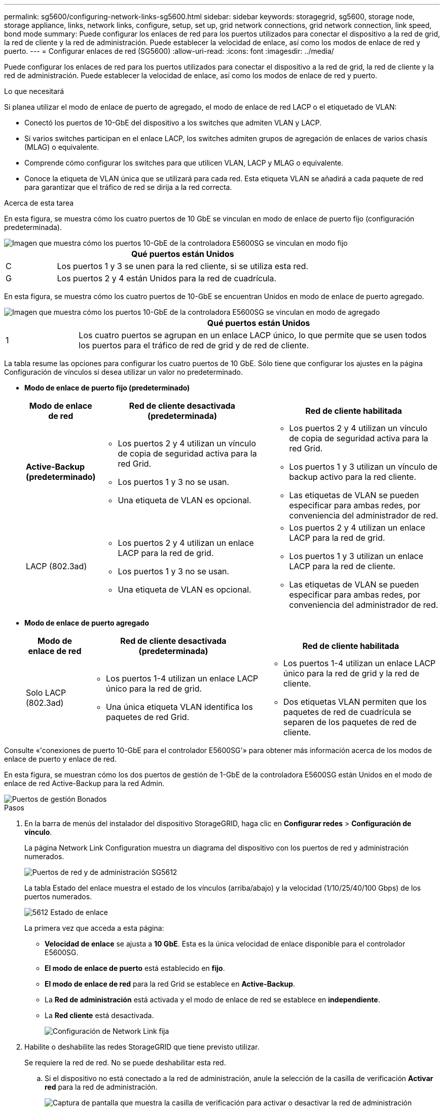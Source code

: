 ---
permalink: sg5600/configuring-network-links-sg5600.html 
sidebar: sidebar 
keywords: storagegrid, sg5600, storage node, storage appliance, links, network links, configure, setup, set up, grid network connections, grid network connection, link speed, bond mode 
summary: Puede configurar los enlaces de red para los puertos utilizados para conectar el dispositivo a la red de grid, la red de cliente y la red de administración. Puede establecer la velocidad de enlace, así como los modos de enlace de red y puerto. 
---
= Configurar enlaces de red (SG5600)
:allow-uri-read: 
:icons: font
:imagesdir: ../media/


[role="lead"]
Puede configurar los enlaces de red para los puertos utilizados para conectar el dispositivo a la red de grid, la red de cliente y la red de administración. Puede establecer la velocidad de enlace, así como los modos de enlace de red y puerto.

.Lo que necesitará
Si planea utilizar el modo de enlace de puerto de agregado, el modo de enlace de red LACP o el etiquetado de VLAN:

* Conectó los puertos de 10-GbE del dispositivo a los switches que admiten VLAN y LACP.
* Si varios switches participan en el enlace LACP, los switches admiten grupos de agregación de enlaces de varios chasis (MLAG) o equivalente.
* Comprende cómo configurar los switches para que utilicen VLAN, LACP y MLAG o equivalente.
* Conoce la etiqueta de VLAN única que se utilizará para cada red. Esta etiqueta VLAN se añadirá a cada paquete de red para garantizar que el tráfico de red se dirija a la red correcta.


.Acerca de esta tarea
En esta figura, se muestra cómo los cuatro puertos de 10 GbE se vinculan en modo de enlace de puerto fijo (configuración predeterminada).

image::../media/e5600sg_fixed_port.gif[Imagen que muestra cómo los puertos 10-GbE de la controladora E5600SG se vinculan en modo fijo]

[cols="1a,5a"]
|===
|  | Qué puertos están Unidos 


 a| 
C
 a| 
Los puertos 1 y 3 se unen para la red cliente, si se utiliza esta red.



 a| 
G
 a| 
Los puertos 2 y 4 están Unidos para la red de cuadrícula.

|===
En esta figura, se muestra cómo los cuatro puertos de 10-GbE se encuentran Unidos en modo de enlace de puerto agregado.

image::../media/e5600sg_aggregate_port.gif[Imagen que muestra cómo los puertos 10-GbE de la controladora E5600SG se vinculan en modo de agregado]

[cols="1a,5a"]
|===
|  | Qué puertos están Unidos 


 a| 
1
 a| 
Los cuatro puertos se agrupan en un enlace LACP único, lo que permite que se usen todos los puertos para el tráfico de red de grid y de red de cliente.

|===
La tabla resume las opciones para configurar los cuatro puertos de 10 GbE. Sólo tiene que configurar los ajustes en la página Configuración de vínculos si desea utilizar un valor no predeterminado.

* *Modo de enlace de puerto fijo (predeterminado)*
+
[cols="1a,3a,3a"]
|===
| Modo de enlace de red | Red de cliente desactivada (predeterminada) | Red de cliente habilitada 


 a| 
*Active-Backup (predeterminado)*
 a| 
** Los puertos 2 y 4 utilizan un vínculo de copia de seguridad activa para la red Grid.
** Los puertos 1 y 3 no se usan.
** Una etiqueta de VLAN es opcional.

 a| 
** Los puertos 2 y 4 utilizan un vínculo de copia de seguridad activa para la red Grid.
** Los puertos 1 y 3 utilizan un vínculo de backup activo para la red cliente.
** Las etiquetas de VLAN se pueden especificar para ambas redes, por conveniencia del administrador de red.




 a| 
LACP (802.3ad)
 a| 
** Los puertos 2 y 4 utilizan un enlace LACP para la red de grid.
** Los puertos 1 y 3 no se usan.
** Una etiqueta de VLAN es opcional.

 a| 
** Los puertos 2 y 4 utilizan un enlace LACP para la red de grid.
** Los puertos 1 y 3 utilizan un enlace LACP para la red de cliente.
** Las etiquetas de VLAN se pueden especificar para ambas redes, por conveniencia del administrador de red.


|===
* *Modo de enlace de puerto agregado*
+
[cols="1a,3a,3a"]
|===
| Modo de enlace de red | Red de cliente desactivada (predeterminada) | Red de cliente habilitada 


 a| 
Solo LACP (802.3ad)
 a| 
** Los puertos 1-4 utilizan un enlace LACP único para la red de grid.
** Una única etiqueta VLAN identifica los paquetes de red Grid.

 a| 
** Los puertos 1-4 utilizan un enlace LACP único para la red de grid y la red de cliente.
** Dos etiquetas VLAN permiten que los paquetes de red de cuadrícula se separen de los paquetes de red de cliente.


|===


Consulte «'conexiones de puerto 10-GbE para el controlador E5600SG'» para obtener más información acerca de los modos de enlace de puerto y enlace de red.

En esta figura, se muestran cómo los dos puertos de gestión de 1-GbE de la controladora E5600SG están Unidos en el modo de enlace de red Active-Backup para la red Admin.

image::../media/e5600sg_aggregate_ports_bonded.gif[Puertos de gestión Bonados]

.Pasos
. En la barra de menús del instalador del dispositivo StorageGRID, haga clic en *Configurar redes* > *Configuración de vínculo*.
+
La página Network Link Configuration muestra un diagrama del dispositivo con los puertos de red y administración numerados.

+
image::../media/sg5612_configuring_network_ports.png[Puertos de red y de administración SG5612]

+
La tabla Estado del enlace muestra el estado de los vínculos (arriba/abajo) y la velocidad (1/10/25/40/100 Gbps) de los puertos numerados.

+
image::../media/sg5612_configuring_network_linkstatus.png[5612 Estado de enlace]

+
La primera vez que acceda a esta página:

+
** *Velocidad de enlace* se ajusta a *10 GbE*. Esta es la única velocidad de enlace disponible para el controlador E5600SG.
** *El modo de enlace de puerto* está establecido en *fijo*.
** *El modo de enlace de red* para la red Grid se establece en *Active-Backup*.
** La *Red de administración* está activada y el modo de enlace de red se establece en *independiente*.
** La *Red cliente* está desactivada.
+
image:../media/network_link_configuration_fixed.png["Configuración de Network Link fija"]



. Habilite o deshabilite las redes StorageGRID que tiene previsto utilizar.
+
Se requiere la red de red. No se puede deshabilitar esta red.

+
.. Si el dispositivo no está conectado a la red de administración, anule la selección de la casilla de verificación *Activar red* para la red de administración.
+
image::../media/admin_network_disabled.gif[Captura de pantalla que muestra la casilla de verificación para activar o desactivar la red de administración]

.. Si el dispositivo está conectado a la red cliente, seleccione la casilla de verificación *Activar red* de la red cliente.
+
Ahora se muestran los ajustes de red de cliente para los puertos de 10-GbE.



. Consulte la tabla y configure el modo de enlace de puerto y el modo de enlace de red.
+
El ejemplo muestra:

+
** *Agregado* y *LACP* seleccionados para las redes Grid y Client. Debe especificar una etiqueta de VLAN exclusiva para cada red. Puede seleccionar valores entre 0 y 4095.
** *Active-Backup* seleccionado para la red de administración.
+
image:../media/network_link_configuration_aggregate.gif["Captura de pantalla que muestra los ajustes de configuración de vínculos para el modo agregado"]



. Cuando esté satisfecho con sus selecciones, haga clic en *Guardar*.
+

NOTE: Puede perder la conexión si ha realizado cambios en la red o el enlace que está conectado a través de. Si no vuelve a conectarse en un minuto, vuelva a introducir la URL del instalador de dispositivos StorageGRID utilizando una de las otras direcciones IP asignadas al dispositivo: +
`*https://_E5600SG_Controller_IP_:8443*`



.Información relacionada
link:port-bond-modes-for-e5600sg-controller-ports.html["Modos de enlace de puertos para los puertos de la controladora E5600SG"]
